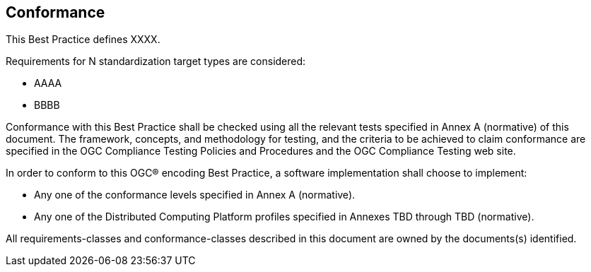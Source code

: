 == Conformance
This Best Practice defines XXXX.

Requirements for N standardization target types are considered:

* AAAA
* BBBB

Conformance with this Best Practice shall be checked using all the relevant tests specified in Annex A (normative) of this document. The framework, concepts, and methodology for testing, and the criteria to be achieved to claim conformance are specified in the OGC Compliance Testing Policies and Procedures and the OGC Compliance Testing web site.

In order to conform to this OGC® encoding Best Practice, a software implementation shall choose to implement:

* Any one of the conformance levels specified in Annex A (normative).
* Any one of the Distributed Computing Platform profiles specified in Annexes TBD through TBD (normative).

All requirements-classes and conformance-classes described in this document are owned by the documents(s) identified.
